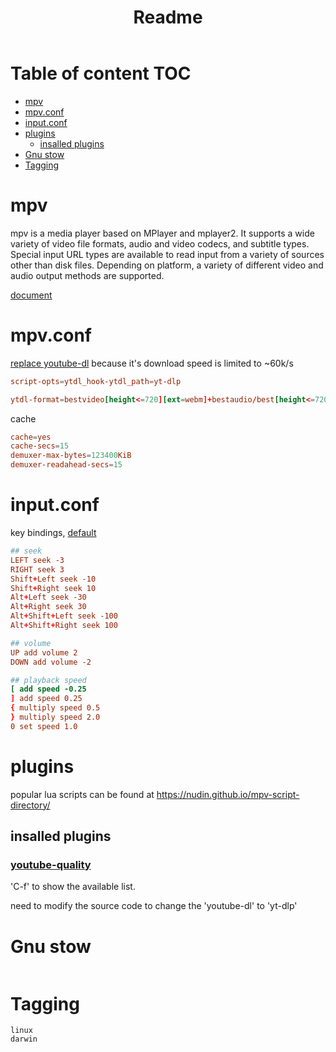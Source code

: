 #+title: Readme
#+PROPERTY: header-args :tangle .config/mpv/mpv.conf :mkdirp yes

* Table of content :TOC:
- [[#mpv][mpv]]
- [[#mpvconf][mpv.conf]]
- [[#inputconf][input.conf]]
- [[#plugins][plugins]]
  - [[#insalled-plugins][insalled plugins]]
- [[#gnu-stow][Gnu stow]]
- [[#tagging][Tagging]]

* mpv
mpv is a media player based on MPlayer and mplayer2. It supports a wide variety of video file formats, audio and video codecs, and subtitle types. Special input URL types are available to read input from a variety of sources other than disk files. Depending on platform, a variety of different video and audio output methods are supported.

[[https://mpv.io/manual/stable/][document]]
* mpv.conf
:PROPERTIES:
:header-args: :tangle .config/mpv/mpv.conf :mkdirp yes
:END:

[[https://www.reddit.com/r/mpv/comments/opoorx/mpv_with_ytdlp/][replace youtube-dl]] because it's download speed is limited to ~60k/s
#+begin_src conf
script-opts=ytdl_hook-ytdl_path=yt-dlp

ytdl-format=bestvideo[height<=720][ext=webm]+bestaudio/best[height<=720][ext=webm]'
#+end_src

cache
#+begin_src conf
cache=yes
cache-secs=15
demuxer-max-bytes=123400KiB
demuxer-readahead-secs=15
#+end_src

* input.conf
:PROPERTIES:
:header-args: :tangle .config/mpv/input.conf :mkdirp yes
:END:

key bindings, [[https://github.com/mpv-player/mpv/blob/master/etc/input.conf][default]]
#+begin_src conf
## seek
LEFT seek -3
RIGHT seek 3
Shift+Left seek -10
Shift+Right seek 10
Alt+Left seek -30
Alt+Right seek 30
Alt+Shift+Left seek -100
Alt+Shift+Right seek 100

## volume
UP add volume 2
DOWN add volume -2

## playback speed
[ add speed -0.25
] add speed 0.25
{ multiply speed 0.5
} multiply speed 2.0
0 set speed 1.0
#+end_src

* plugins
popular lua scripts can be found at https://nudin.github.io/mpv-script-directory/

** insalled plugins
*** [[https://github.com/jgreco/mpv-youtube-quality][youtube-quality]]

'C-f' to show the available list.

need to modify the source code to change the 'youtube-dl' to 'yt-dlp'

* Gnu stow
#+begin_src pattern :tangle .stow-local-ignore
#+end_src

* Tagging
#+begin_src tag :tangle TAGS
linux
darwin
#+end_src

